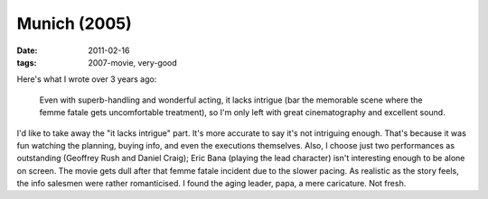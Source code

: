 Munich (2005)
=============

:date: 2011-02-16
:tags: 2007-movie, very-good



Here's what I wrote over 3 years ago:

    Even with superb-handling and wonderful acting, it lacks intrigue
    (bar the memorable scene where the femme fatale gets uncomfortable
    treatment), so I'm only left with great cinematography and excellent
    sound.

I'd like to take away the "it lacks intrigue" part. It's more accurate
to say it's not intriguing enough. That's because it was fun watching
the planning, buying info, and even the executions themselves. Also, I
choose just two performances as outstanding (Geoffrey Rush and Daniel
Craig); Eric Bana (playing the lead character) isn't interesting enough
to be alone on screen. The movie gets dull after that femme fatale
incident due to the slower pacing. As realistic as the story feels, the
info salesmen were rather romanticised. I found the aging leader, papa,
a mere caricature. Not fresh.
